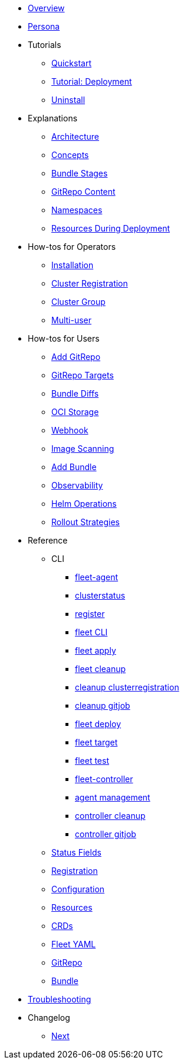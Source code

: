 * xref:index.adoc[Overview]
* xref:persona.adoc[Persona]

* Tutorials
** xref:quickstart.adoc[Quickstart]
** xref:tut-deployment.adoc[Tutorial: Deployment]
** xref:uninstall.adoc[Uninstall]

* Explanations
** xref:architecture.adoc[Architecture]
** xref:concepts.adoc[Concepts]
** xref:ref-bundle-stages.adoc[Bundle Stages]
** xref:gitrepo-content.adoc[GitRepo Content]
** xref:namespaces.adoc[Namespaces]
** xref:resources-during-deployment.adoc[Resources During Deployment]

* How-tos for Operators
** xref:installation.adoc[Installation]
** xref:cluster-registration.adoc[Cluster Registration]
** xref:cluster-group.adoc[Cluster Group]
** xref:multi-user.adoc[Multi-user]

* How-tos for Users
** xref:gitrepo-add.adoc[Add GitRepo]
** xref:gitrepo-targets.adoc[GitRepo Targets]
** xref:bundle-diffs.adoc[Bundle Diffs]
** xref:oci-storage.adoc[OCI Storage]
** xref:webhook.adoc[Webhook]
** xref:imagescan.adoc[Image Scanning]
** xref:bundle-add.adoc[Add Bundle]
** xref:observability.adoc[Observability]
** xref:helm-ops.adoc[Helm Operations]
** xref:rollout.adoc[Rollout Strategies]

* Reference
** CLI
*** xref:cli/fleet-agent/fleet-agent.adoc[fleet-agent]
*** xref:cli/fleet-agent/fleet-agent_clusterstatus.adoc[clusterstatus]
*** xref:cli/fleet-agent/fleet-agent_register.adoc[register]
*** xref:cli/fleet-cli/fleet.adoc[fleet CLI]
*** xref:cli/fleet-cli/fleet_apply.adoc[fleet apply]
*** xref:cli/fleet-cli/cleanup/fleet_cleanup.adoc[fleet cleanup]
*** xref:cli/fleet-cli/cleanup/fleet_cleanup_clusterregistration.adoc[cleanup clusterregistration]
*** xref:cli/fleet-cli/cleanup/fleet_cleanup_gitjob.adoc[cleanup gitjob]
*** xref:cli/fleet-cli/fleet_deploy.adoc[fleet deploy]
*** xref:cli/fleet-cli/fleet_target.adoc[fleet target]
*** xref:cli/fleet-cli/fleet_test.adoc[fleet test]
*** xref:cli/fleet-controller/fleet-controller.adoc[fleet-controller]
*** xref:cli/fleet-controller/fleet-controller_agentmanagement.adoc[agent management]
*** xref:cli/fleet-controller/fleet-controller_cleanup.adoc[controller cleanup]
*** xref:cli/fleet-controller/fleet-controller_gitjob.adoc[controller gitjob]

** xref:ref-status-fields.adoc[Status Fields]
** xref:ref-registration.adoc[Registration]
** xref:ref-configuration.adoc[Configuration]
** xref:ref-resources.adoc[Resources]
** xref:ref-crds.adoc[CRDs]
** xref:ref-fleet-yaml.adoc[Fleet YAML]
** xref:ref-gitrepo.adoc[GitRepo]
** xref:ref-bundle.adoc[Bundle]

* xref:troubleshooting.adoc[Troubleshooting]

* Changelog
** xref:changelogs/next.adoc[Next]
